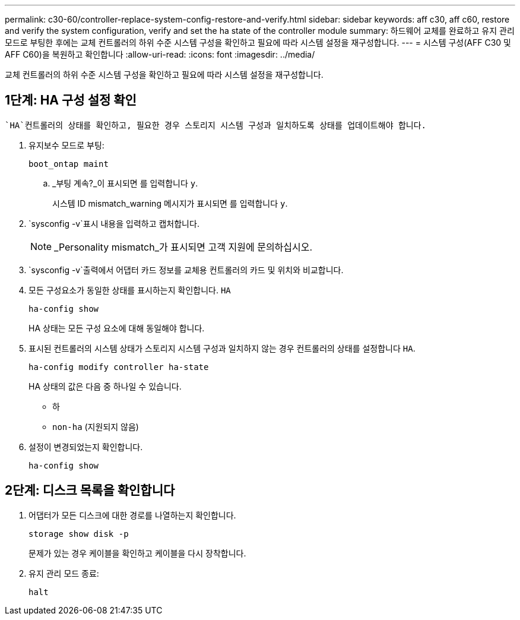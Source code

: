 ---
permalink: c30-60/controller-replace-system-config-restore-and-verify.html 
sidebar: sidebar 
keywords: aff c30, aff c60, restore and verify the system configuration, verify and set the ha state of the controller module 
summary: 하드웨어 교체를 완료하고 유지 관리 모드로 부팅한 후에는 교체 컨트롤러의 하위 수준 시스템 구성을 확인하고 필요에 따라 시스템 설정을 재구성합니다. 
---
= 시스템 구성(AFF C30 및 AFF C60)을 복원하고 확인합니다
:allow-uri-read: 
:icons: font
:imagesdir: ../media/


[role="lead"]
교체 컨트롤러의 하위 수준 시스템 구성을 확인하고 필요에 따라 시스템 설정을 재구성합니다.



== 1단계: HA 구성 설정 확인

 `HA`컨트롤러의 상태를 확인하고, 필요한 경우 스토리지 시스템 구성과 일치하도록 상태를 업데이트해야 합니다.

. 유지보수 모드로 부팅:
+
`boot_ontap maint`

+
.. _부팅 계속?_이 표시되면 를 입력합니다 `y`.
+
시스템 ID mismatch_warning 메시지가 표시되면 를 입력합니다 `y`.



.  `sysconfig -v`표시 내용을 입력하고 캡처합니다.
+

NOTE: _Personality mismatch_가 표시되면 고객 지원에 문의하십시오.

.  `sysconfig -v`출력에서 어댑터 카드 정보를 교체용 컨트롤러의 카드 및 위치와 비교합니다.
. 모든 구성요소가 동일한 상태를 표시하는지 확인합니다. `HA`
+
`ha-config show`

+
HA 상태는 모든 구성 요소에 대해 동일해야 합니다.

. 표시된 컨트롤러의 시스템 상태가 스토리지 시스템 구성과 일치하지 않는 경우 컨트롤러의 상태를 설정합니다 `HA`.
+
`ha-config modify controller ha-state`

+
HA 상태의 값은 다음 중 하나일 수 있습니다.

+
** 하
** `non-ha` (지원되지 않음)


. 설정이 변경되었는지 확인합니다.
+
`ha-config show`





== 2단계: 디스크 목록을 확인합니다

. 어댑터가 모든 디스크에 대한 경로를 나열하는지 확인합니다.
+
`storage show disk -p`

+
문제가 있는 경우 케이블을 확인하고 케이블을 다시 장착합니다.

. 유지 관리 모드 종료:
+
`halt`


